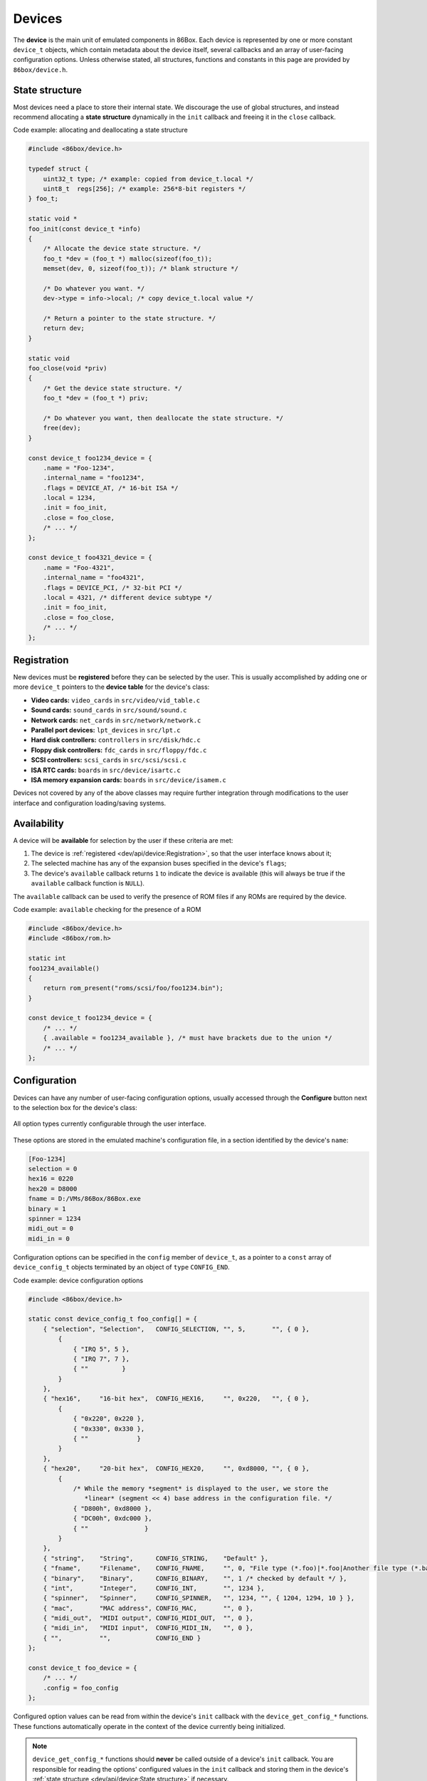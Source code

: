 Devices
=======

The **device** is the main unit of emulated components in 86Box. Each device is represented by one or more constant ``device_t`` objects, which contain metadata about the device itself, several callbacks and an array of user-facing configuration options. Unless otherwise stated, all structures, functions and constants in this page are provided by ``86box/device.h``.

.. flat-table:: ``device_t``
  :header-rows: 1
  :widths: 1 1 999

  * - :cspan:`1` Member
    - Description

  * - :cspan:`1` ``name``
    - The device's name, displayed in the user interface. ``"Foo-1234"`` for example. Suffixes like ``"(PCI)"`` are removed at run-time.

  * - :cspan:`1` ``internal_name``
    - The device's internal name, used to identify it in the emulated machine's configuration file. ``"foo1234"`` for example.

  * - :cspan:`1` ``flags``
    - One or more bit flags to indicate the expansion bus(es) supported by the device, for determining :ref:`device availability <dev/api/device:Availability>` on the selected machine:

      * ``DEVICE_ISA``: 8-bit ISA;
      * ``DEVICE_AT``: 16-bit ISA;
      * ``DEVICE_EISA``: EISA (reserved for future use);
      * ``DEVICE_VLB``: VESA Local Bus or proprietary equivalents;
      * ``DEVICE_PCI``: 32-bit PCI;
      * ``DEVICE_AGP``: AGP 3.3V;
      * ``DEVICE_AC97``: AMR, CNR or ACR;
      * ``DEVICE_PCJR``: IBM PCjr;
      * ``DEVICE_PS2``: IBM PS/1 or PS/2;
      * ``DEVICE_MCA``: IBM Micro Channel Architecture;
      * ``DEVICE_CBUS``: PC-98 C-BUS (reserved for future use);
      * ``DEVICE_COM``: serial port (reserved for future use);
      * ``DEVICE_LPT``: parallel port (reserved for future use).

  * - :cspan:`1` ``local``
    - 32-bit value which can be read from this structure by the ``init`` callback.
      Use this value to tell different subtypes of the same device, for example.

  * - :cspan:`1` ``init``
    - Function called whenever this device is initialized, either from starting 86Box or from a hard reset. Can be ``NULL``, in which case the opaque pointer passed to other callbacks will be invalid. Takes the form of:

      ``void *init(const struct device_t *info)``

      * ``info``: pointer to this ``device_t`` structure;
      * Return value: opaque pointer passed to the other callbacks below, usually a pointer to the device's :ref:`state structure <dev/api/device:State structure>`.

  * - :cspan:`1` ``close``
    - Function called whenever this device is de-initialized, either from closing 86Box or from a hard reset. Can be ``NULL``. Takes the form of:

      ``void close(void *priv)``

      * ``priv``: opaque pointer previously returned by ``init``.

  * - :cspan:`1` ``reset``
    - Function called whenever this device undergoes a soft reset. Can be ``NULL``. Takes the form of:

      ``void reset(void *priv)``

      * ``priv``: opaque pointer previously returned by ``init``.
  
  * - :rspan:`2`

      .. raw:: html

         <div class="vertical-text">union</div>
    - ``available``
    - Function called whenever this device's availability is being checked. Can be ``NULL``, in which case the device will always be available. Takes the form of:

      ``int available()``

      * Return value: ``1`` if the device is available for selection, or ``0`` if it is unavailable (due to missing ROMs, for example).

  * - ``poll``
    - Function called whenever the mouse position is updated. Valid for mouse devices only. Takes the form of:

      ``int poll(int x, int y, int z, int b, void *priv)``

      * ``x`` and ``y``: relative mouse movement coordinates (signed);
      * ``z``: relative scroll wheel movement coordinate (signed);
      * ``b``: button state: bit 0 (``0x1``) set if left button pressed, bit 1 (``0x2``) set if right button pressed, bit 2 (``0x4``) set if middle button pressed;
      * ``priv``: opaque pointer previously returned by ``init``;
      * Return value: ``0`` if the change was processed, or any other value otherwise.

  * - ``register_pci_slot``
    - Reserved for future use.

  * - :cspan:`1` ``speed_changed``
    - Function called whenever the emulated CPU clock speed is changed. Can be ``NULL``. Timer intervals (when using the undocumented legacy timer API) and anything else sensitive to the CPU clock speed should be updated in this callback. Takes the form of:

      ``void speed_changed(void *priv)``

      * ``priv``: opaque pointer previously returned by ``init``.

  * - :cspan:`1` ``force_redraw``
    - Function called whenever the emulated screen has to be fully redrawn. Can be ``NULL``. Only useful for video cards. Takes the form of:

      ``void force_redraw(void *priv)``

      * ``priv``: opaque pointer previously returned by ``init``.

  * - :cspan:`1` ``config``
    - Array of :ref:`device configuration options <dev/api/device:Configuration>`, or ``NULL`` if no options are available.

State structure
---------------

Most devices need a place to store their internal state. We discourage the use of global structures, and instead recommend allocating a **state structure** dynamically in the ``init`` callback and freeing it in the ``close`` callback.

.. container:: toggle

    .. container:: toggle-header

        Code example: allocating and deallocating a state structure

    .. code-block::

        #include <86box/device.h>

        typedef struct {
            uint32_t type; /* example: copied from device_t.local */
            uint8_t  regs[256]; /* example: 256*8-bit registers */
        } foo_t;

        static void *
        foo_init(const device_t *info)
        {
            /* Allocate the device state structure. */
            foo_t *dev = (foo_t *) malloc(sizeof(foo_t));
            memset(dev, 0, sizeof(foo_t)); /* blank structure */

            /* Do whatever you want. */
            dev->type = info->local; /* copy device_t.local value */

            /* Return a pointer to the state structure. */
            return dev;
        }

        static void
        foo_close(void *priv)
        {
            /* Get the device state structure. */
            foo_t *dev = (foo_t *) priv;

            /* Do whatever you want, then deallocate the state structure. */
            free(dev);
        }

        const device_t foo1234_device = {
            .name = "Foo-1234",
            .internal_name = "foo1234",
            .flags = DEVICE_AT, /* 16-bit ISA */
            .local = 1234,
            .init = foo_init,
            .close = foo_close,
            /* ... */
        };

        const device_t foo4321_device = {
            .name = "Foo-4321",
            .internal_name = "foo4321",
            .flags = DEVICE_PCI, /* 32-bit PCI */
            .local = 4321, /* different device subtype */
            .init = foo_init,
            .close = foo_close,
            /* ... */
        };

Registration
------------

New devices must be **registered** before they can be selected by the user. This is usually accomplished by adding one or more ``device_t`` pointers to the **device table** for the device's class:

* **Video cards:** ``video_cards`` in ``src/video/vid_table.c``
* **Sound cards:** ``sound_cards`` in ``src/sound/sound.c``
* **Network cards:** ``net_cards`` in ``src/network/network.c``
* **Parallel port devices:** ``lpt_devices`` in ``src/lpt.c``
* **Hard disk controllers:** ``controllers`` in ``src/disk/hdc.c``
* **Floppy disk controllers:** ``fdc_cards`` in ``src/floppy/fdc.c``
* **SCSI controllers:** ``scsi_cards`` in ``src/scsi/scsi.c``
* **ISA RTC cards:** ``boards`` in ``src/device/isartc.c``
* **ISA memory expansion cards:** ``boards`` in ``src/device/isamem.c``

Devices not covered by any of the above classes may require further integration through modifications to the user interface and configuration loading/saving systems.

Availability
------------

A device will be **available** for selection by the user if these criteria are met:

1. The device is :ref:`registered <dev/api/device:Registration>`, so that the user interface knows about it;
2. The selected machine has any of the expansion buses specified in the device's ``flags``;
3. The device's ``available`` callback returns ``1`` to indicate the device is available (this will always be true if the ``available`` callback function is ``NULL``).

The ``available`` callback can be used to verify the presence of ROM files if any ROMs are required by the device.

.. container:: toggle

    .. container:: toggle-header

        Code example: ``available`` checking for the presence of a ROM

    .. code-block::

        #include <86box/device.h>
        #include <86box/rom.h>

        static int
        foo1234_available()
        {
            return rom_present("roms/scsi/foo/foo1234.bin");
        }

        const device_t foo1234_device = {
            /* ... */
            { .available = foo1234_available }, /* must have brackets due to the union */
            /* ... */
        };

Configuration
-------------

Devices can have any number of user-facing configuration options, usually accessed through the **Configure** button next to the selection box for the device's class:

.. figure:: images/deviceconfig.png
   :align: center

   All option types currently configurable through the user interface.

These options are stored in the emulated machine's configuration file, in a section identified by the device's ``name``:

.. code-block:: none

    [Foo-1234]
    selection = 0
    hex16 = 0220
    hex20 = D8000
    fname = D:/VMs/86Box/86Box.exe
    binary = 1
    spinner = 1234
    midi_out = 0
    midi_in = 0


Configuration options can be specified in the ``config`` member of ``device_t``, as a pointer to a ``const`` array of ``device_config_t`` objects terminated by an object of ``type`` ``CONFIG_END``.

.. container:: toggle

    .. container:: toggle-header

        Code example: device configuration options

    .. code-block::

        #include <86box/device.h>

        static const device_config_t foo_config[] = {
            { "selection", "Selection",   CONFIG_SELECTION, "", 5,       "", { 0 },
                {
                    { "IRQ 5", 5 },
                    { "IRQ 7", 7 },
                    { ""         }
                }
            },
            { "hex16",     "16-bit hex",  CONFIG_HEX16,     "", 0x220,   "", { 0 },
                {
                    { "0x220", 0x220 },
                    { "0x330", 0x330 },
                    { ""             }
                }
            },
            { "hex20",     "20-bit hex",  CONFIG_HEX20,     "", 0xd8000, "", { 0 },
                {
                    /* While the memory *segment* is displayed to the user, we store the
                       *linear* (segment << 4) base address in the configuration file. */
                    { "D800h", 0xd8000 },
                    { "DC00h", 0xdc000 },
                    { ""               }
                }
            },
            { "string",    "String",      CONFIG_STRING,    "Default" },
            { "fname",     "Filename",    CONFIG_FNAME,     "", 0, "File type (*.foo)|*.foo|Another file type (*.bar)|*.bar" },
            { "binary",    "Binary",      CONFIG_BINARY,    "", 1 /* checked by default */ },
            { "int",       "Integer",     CONFIG_INT,       "", 1234 },
            { "spinner",   "Spinner",     CONFIG_SPINNER,   "", 1234, "", { 1204, 1294, 10 } },
            { "mac",       "MAC address", CONFIG_MAC,       "", 0 },
            { "midi_out",  "MIDI output", CONFIG_MIDI_OUT,  "", 0 },
            { "midi_in",   "MIDI input",  CONFIG_MIDI_IN,   "", 0 },
            { "",          "",            CONFIG_END }
        };

        const device_t foo_device = {
            /* ... */
            .config = foo_config
        };

.. flat-table:: ``device_config_t``
  :header-rows: 1
  :widths: 1 999

  * - Member
    - Description

  * - ``name``
    - Internal name for this option, used to identify it in the emulated machine's configuration file.

  * - ``description``
    - Description for this option, displayed in the user interface.

  * - ``type``
    - One of the following option types:

      * ``CONFIG_SELECTION``: combobox containing a list of values specified by the ``selection`` member;
      * ``CONFIG_HEX16``: combobox containing a list of 16-bit hexadecimal values (useful for ISA I/O ports) specified by the ``selection`` member;
      * ``CONFIG_HEX20``: combobox containing a list of 20-bit hexadecimal values (useful for ISA memory addresses) specified by the ``selection`` member;
      * ``CONFIG_STRING``: arbitrary text string entered by the user, currently **not visible nor configurable** in the user interface;
      * ``CONFIG_FNAME``: arbitrary file path entered by the user directly or through a file selector button;
      * ``CONFIG_BINARY``: checkbox;
      * ``CONFIG_INT``: arbitrary integer number, currently **not visible nor configurable** in the user interface;
      * ``CONFIG_SPINNER``: arbitrary integer number entered by the user directly or through up/down arrows, within a range specified by the ``spinner`` member;
      * ``CONFIG_MAC``: last 3 octets of a MAC address, currently **not visible nor configurable** in the user interface;
      * ``CONFIG_MIDI_OUT``: combobox containing a list of system MIDI output devices;
      * ``CONFIG_MIDI_IN``: combobox containing a list of system MIDI input devices;
      * ``CONFIG_END``: **mandatory** terminator to indicate the end of the option list.

  * - ``default_string``
    - Default string value for a ``CONFIG_STRING`` option. Can be ``""`` if not applicable.

  * - ``default_int``
    - Default integer value for a ``CONFIG_HEX16``, ``CONFIG_HEX20``, ``CONFIG_BINARY``, ``CONFIG_INT`` or ``CONFIG_SPINNER`` option. Can be ``0`` if not applicable.

  * - ``file_filter``
    - File type filter for a ``CONFIG_FNAME`` option. Can be ``""`` if not applicable. Must be specified in Windows ``description|mask|description|mask...`` format, for example:

      ``"Raw image (*.img)|*.img|Virtual Hard Disk (*.vhd)|*.vhd"``

  * - ``spinner``
    - ``device_config_spinner_t`` sub-structure containing the minimum/maximum/step values for a ``CONFIG_SPINNER`` option. Can be ``{ 0 }`` if not applicable.

      .. flat-table::
         :header-rows: 1
         :widths: 1 999

         * - Member
           - Description

         * - ``min``
           - Minimum selectable value.

         * - ``max``
           - Maximum selectable value.

         * - ``step``
           - Units to be incremented/decremented with the arrow buttons. Note that the user can still type in arbitrary numbers that are within ``min`` and ``max`` but not aligned to ``step``.

  * - ``selection``
    - Array of ``device_config_selection_t`` sub-structures containing the choices for a ``CONFIG_SELECTION``, ``CONFIG_HEX16`` or ``CONFIG_HEX20`` option. Can be ``{ 0 }`` if not applicable. Must be terminated with an object with a ``description`` of ``""``.

      .. flat-table::
         :header-rows: 1
         :widths: 1 999

         * - Member
           - Description

         * - ``description``
           - Description for this choice, displayed in the user interface.

         * - ``value``
           - Integer value corresponding to this choice, used to identify it in the emulated machine's configuration file.

Configured option values can be read from within the device's ``init`` callback with the ``device_get_config_*`` functions. These functions automatically operate in the context of the device currently being initialized.

.. note:: ``device_get_config_*`` functions should **never** be called outside of a device's ``init`` callback. You are responsible for reading the options' configured values in the ``init`` callback and storing them in the device's :ref:`state structure <dev/api/device:State structure>` if necessary.

.. flat-table:: ``device_get_config_string``
  :header-rows: 1
  :widths: 1 999

  * - Parameter
    - Description

  * - ``name``
    - The option's ``name``. Accepted option types are ``CONFIG_STRING`` and ``CONFIG_FNAME``.

  * - **Return value**
    - The option's configured string value, or its ``default_string`` if no value is present. Note that a ``const char *`` is returned.

.. flat-table:: ``device_get_config_int`` / ``device_get_config_hex16`` / ``device_get_config_hex20``
  :header-rows: 1
  :widths: 1 999

  * - Parameter
    - Description

  * - ``name``
    - The option's ``name``. Accepted option types are:

      * ``device_get_config_int``: ``CONFIG_SELECTION``, ``CONFIG_BINARY``, ``CONFIG_INT``, ``CONFIG_SPINNER``, ``CONFIG_MIDI_OUT``, ``CONFIG_MIDI_IN``
      * ``device_get_config_hex16``: ``CONFIG_HEX16``
      * ``device_get_config_hex20``: ``CONFIG_HEX20``

  * - **Return value**
    - The option's configured integer value (``CONFIG_BINARY`` returns 1 if checked or 0 otherwise), or its ``default_int`` if no value is present.

.. flat-table:: ``device_get_config_int_ex`` / ``device_get_config_mac``
  :header-rows: 1
  :widths: 1 999

  * - Parameter
    - Description

  * - ``name``
    - The option's ``name``. Accepted option types are:

      * ``device_get_config_int_ex``: ``CONFIG_SELECTION``, ``CONFIG_BINARY``, ``CONFIG_INT``, ``CONFIG_SPINNER``, ``CONFIG_MIDI_OUT``, ``CONFIG_MIDI_IN``
      * ``device_get_config_mac``: ``CONFIG_MAC``

  * - ``dflt_int``
    - The default value to return if no configured value is present.

  * - **Return value**
    - The option's configured integer value (``CONFIG_BINARY`` returns 1 if checked or 0 otherwise), or ``dflt_int`` if no value is present.
